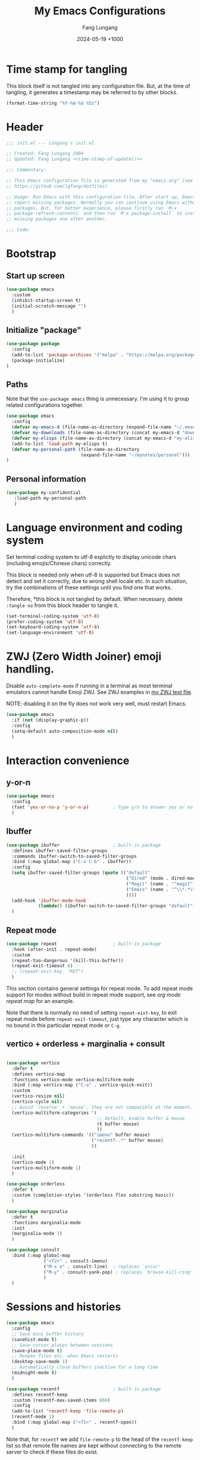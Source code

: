 # -*-mode:org; coding:utf-8; time-stamp-pattern:"8/#\\+DATE:[ \t]+%Y-%02m-%02d %5z$" -*-
# Created: Lungang Fang 2024-05-17

#+TITLE: My Emacs Configurations
#+AUTHOR: Fang Lungang
#+DATE: 2024-05-19 +1000
#+DESCRIPTION: My Emacs configurations
#+KEYWORDS: Emacs
#+PROPERTY: header-args:emacs-lisp :tangle ~/.emacs.d/init.el :mkdirp yes

* Time stamp for tangling

This block itself is not tangled into any configuration file. But, at the time
of tangling, it generates a timestamp may be referred to by other blocks.

#+name: time-stamp-of-update
#+begin_src emacs-lisp :tangle no
(format-time-string "%Y-%m-%d %5z")
#+end_src

* Header

#+begin_src emacs-lisp :noweb yes
  ;;; init.el --- Lungang's init.el

  ;; Created: Fang Lungang 2004
  ;; Updated: Fang Lungang <<time-stamp-of-update()>>

  ;;; Commentary:

  ;; This Emacs configuration file is generated from my "emacs.org" (see
  ;; https://github.com/lgfang/dotfiles)

  ;; Usage: Run Emacs with this configuration file. After start up, Emacs will
  ;; report missing packages. Normally you can continue using Emacs without these
  ;; packages. But, for better experience, please firstly run `M-x
  ;; package-refresh-contents` and then run `M-x package-install` to install
  ;; missing packages one after another.

  ;;; Code:
#+end_src

* Bootstrap

** Start up screen
#+begin_src emacs-lisp
  (use-package emacs
    :custom
    (inhibit-startup-screen t)
    (initial-scratch-message "")
    )
#+end_src

** Initialize "package"

#+begin_src emacs-lisp
  (use-package package
    :config
    (add-to-list 'package-archives '("melpa" . "https://melpa.org/packages/") t)
    (package-initialize)
  )
#+end_src

** Paths

Note that the =use-package emacs= thing is unnecessary. I'm using it to group
related configurations together.

#+begin_src emacs-lisp
  (use-package emacs
    :config
    (defvar my-emacs-d (file-name-as-directory (expand-file-name "~/.emacs.d")))
    (defvar my-downloads (file-name-as-directory (concat my-emacs-d "downloads")))
    (defvar my-elisps (file-name-as-directory (concat my-emacs-d "my-elisps")))
    (add-to-list 'load-path my-elisps t)
    (defvar my-personal-path (file-name-as-directory
                              (expand-file-name "~/mynotes/personal")))
  )
#+end_src

** Personal information

#+begin_src emacs-lisp
  (use-package my-confidential
     :load-path my-personal-path
     )
#+end_src

* Language environment and coding system

Set terminal coding system to utf-8 explictly to display unicode chars
(including emojis/Chinese chars) correctly.

This block is needed only when utf-8 is supported but Emacs does not detect and
set it correctly, due to wrong shell locale etc. In such situation, try the
combinations of these settings until you find one that works.

Therefore, *this block is not
tangled by default. When necessary, delete =:tangle no= from this block header
to tangle it.

#+begin_src emacs-lisp :tangle no
  (set-terminal-coding-system 'utf-8)
  (prefer-coding-system 'utf-8)
  (set-keyboard-coding-system 'utf-8)
  (set-language-environment 'utf-8)
#+end_src

* ZWJ (Zero Width Joiner) emoji handling.

Disable =auto-complete-mode= if running in a terminal as most terminal emulators
cannot handle Emoji ZWJ. See ZWJ examples in [[file:~/mynotes/emacs/emacs-unicode-test.org][my ZWJ test file]].

NOTE: disabling it on the fly does not work very well, must restart Emacs.

#+begin_src emacs-lisp
  (use-package emacs
    :if (not (display-graphic-p))
    :config
    (setq-default auto-composition-mode nil)
    )
#+end_src

* Interaction convenience

** y-or-n
#+begin_src emacs-lisp
  (use-package emacs
    :config
    (fset 'yes-or-no-p 'y-or-n-p)         ; Type y/n to answer yes or no prompts.
    )
#+end_src

** Ibuffer

#+begin_src emacs-lisp
  (use-package ibuffer                    ; built-in package
    :defines ibuffer-saved-filter-groups
    :commands ibuffer-switch-to-saved-filter-groups
    :bind (:map global-map ("C-x C-b" . ibuffer))
    :config
    (setq ibuffer-saved-filter-groups (quote (("default"
                                               ("Dired" (mode . dired-mode))
                                               ("Magit" (name . "^magit"))
                                               ("Emacs" (name . "^\\*.*\\*$"))
                                               ))))
    (add-hook 'ibuffer-mode-hook
              (lambda() (ibuffer-switch-to-saved-filter-groups "default")))
    )
#+end_src

** Repeat mode

#+begin_src emacs-lisp
  (use-package repeat                     ; built-in package
    :hook (after-init . repeat-mode)
    :custom
    (repeat-too-dangerous '(kill-this-buffer))
    (repeat-exit-timeout 6)
    ;; (repeat-exit-key  "RET")
    )
#+end_src

This section contains general settings for repeat mode. To add repeat mode
support for modes without build in repeat mode support, see [[*org mode repeat map][org mode repeat map]]
for an example.


Note that there is normally no need of setting =repeat-eixt-key=, to exit repeat
mode before =repeat-exit-timeout=, just type any character which is no bound in
this particular repeat mode or =C-g=.

** vertico + orderless + marginalia + consult
#+begin_src emacs-lisp

  (use-package vertico
    :defer t
    :defines vertico-map
    :functions vertico-mode vertico-multiform-mode
    :bind (:map vertico-map ("C-o" . vertico-quick-exit))
    :custom
    (vertico-resize nil)
    (vertico-cycle nil)
    ;; Avoid `reverse' + `mouse', they are not compatible at the moment.
    (vertico-multiform-categories '(
                                    ;; default, enable buffer & mouse
                                    (t buffer mouse)
                                    ))
    (vertico-multiform-commands '(("imenu" buffer mouse)
                                  ("recentf-.*" buffer mouse)
                                  ))

    :init
    (vertico-mode 1)
    (vertico-multiform-mode 1)
    )

  (use-package orderless
    :defer t
    :custom (completion-styles '(orderless flex substring basic))
    )

  (use-package marginalia
    :defer t
    :functions marginalia-mode
    :init
    (marginalia-mode 1)
    )

  (use-package consult
    :bind (:map global-map
                ("<f2>" . consult-imenu)
                ("M-s o" . consult-line)  ; replaces `occur'
                ("M-y" . consult-yank-pop) ; replaces `browse-kill-ring'
                )
    )
#+end_src

* Sessions and histories

#+begin_src emacs-lisp
  (use-package emacs
    :config
    ;; Save mini buffer history
    (savehist-mode t)
    ;; Save cursor places between sessions
    (save-place-mode t)
    ;; Reopen files etc. when Emacs restarts
    (desktop-save-mode 1)
    ;; Automatically close buffers inactive for a long time
    (midnight-mode t)
    )

  (use-package recentf                    ; built-in package
    :defines recentf-keep
    :custom (recentf-max-saved-items 666)
    :config
    (add-to-list 'recentf-keep 'file-remote-p)
    (recentf-mode 1)
    :bind (:map global-map ("<f1>" . recentf-open))
    )
#+end_src

Note that, for =recentf= we add =file-remote-p= to the head of the
=recentf-keep= list so that remote file names are kept without connecting to the
remote server to check if these files do exist.

* Frame and window

#+begin_src emacs-lisp
  (use-package emacs
    :commands scroll-bar-mode             ; make flymake happy
    :config
    (menu-bar-mode (if (display-graphic-p) 1 -1)) ; turn it on for GUI only
    (tool-bar-mode -1)                            ; turn it off
    (when (display-graphic-p)
      (scroll-bar-mode -1)
      (add-to-list 'default-frame-alist '(fullscreen . maximized))
      )
    :bind (:map global-map
                ("<f8>" . (lambda() "hide current buffer and try deleting window."
                            (interactive) (bury-buffer) (delete-window))))
    )

  (use-package emacs
    :custom (split-width-threshold 200)
    )

  (use-package winner
    :config
    (winner-mode 1)
    ;; default key bindings: C-c <left>/<right>
    )

  (use-package transpose-frame
    ;; Do not bind any keys because the only command I use rather frequently is
    ;; `rotate-frame-clockwise' and I run it via `ace-window' dispatcher (see my
    ;; `ace-window' configuration)
    )

  (use-package ace-window
    :defines aw-dispatch-alist
    :bind (:map global-map ("M-o" . ace-window))
    :custom (aw-dispatch-always t)   ; dispatch even only two windows or less
    :config
    (add-to-list 'aw-dispatch-alist '(?t rotate-frame-clockwise))
    )
#+end_src

With =ace-window= package, I feel no more need of =windmove=, =C-x 4 4= or
=lgf-tiling=. Below are Some =ace-window= hotkeys I frequently use (run =M-o ?=
to see more):
- =M-o n= :: jump back and forth between two windows.
- =M-o m= :: swap two windows.
- =M-o u= :: change the buffer of another window.
- =M-o t= :: run =rotate-frame-clockwise= (from =transpose-frame=).

* Fonts

Select the font for Chinese characters using =set-fontset-font=. This command
sets the fallback font when the default font doesn't support the current
character. By default, Emacs iterates all the fonts until it finds one that
supports the character.

Scale Chinese fonts so that the width of 1 Chinese char equals that of two
English chars. This list is manually maintained as the scale factors for
different fonts are determined through trial and error. Note:
- To check the font of the current character, run ~C-u C-x =~.
- To get more accurate data, compare longer lines of English/Chinese.

#+begin_src emacs-lisp
  (use-package emacs
    :if (display-graphic-p)
    :config
    (set-face-attribute 'default nil :font "monaco-18:weight=normal")

    (let ((zh-font "SimSong"))
      (if ;; Check the availability first to avoid error
          (member zh-font (font-family-list))
          ;; "fall back" to the designated zh font for `han' characters. Guard the
          ;; following expression with `fboundp' to avoid the warning: "function
          ;; ... is not known to be defined" .
          (and (fboundp 'set-fontset-font) (set-fontset-font t 'han zh-font))))

    (setq face-font-rescale-alist '(("SimSong" . 1.25)
                                    ("PingFang SC" . 1.25)
                                    ))
    )
#+end_src

* Color theme

#+begin_src emacs-lisp
  (use-package solarized-theme
    :config
    (load-theme 'solarized-gruvbox-dark t))
#+end_src

* Read & write files

** Auto revert-buffer

Auto-revert a buffer when corresponding file is modified by another process.
#+begin_src emacs-lisp
  (use-package emacs
    :config
    (global-auto-revert-mode t)
    )
#+end_src

** Dealing with huge files
#+begin_src emacs-lisp
  (use-package emacs
    :config
    (defun lgf-huge-file-hook ()
      "Open huge files with minimum features.

  Huge files (normally log files) can make Emacs sluggish or even
  freeze. This hook tells Emacs to open such files with the
  `fundamental-mode' and turn off any extra features which cannot
  handle large files. In addition, it makes the buffer read only to
  avoid accidental modifications."
      (when (> (buffer-size) (* 1024 1024 16)) ; 16 MB
        (setq buffer-read-only t)
        (buffer-disable-undo)
        (fundamental-mode)
        (which-function-mode -1)
        (if (fboundp 'highlight-parentheses-mode) (highlight-parentheses-mode -1))
        ))
    (add-hook 'find-file-hook 'lgf-huge-file-hook)
    )

#+end_src

** Update timestamps before save

#+begin_src emacs-lisp
  (use-package emacs
    :hook ((before-save . time-stamp))
  )
#+end_src

Be aware that customizing =time-stamp-pattern= globally (for example, in
=init.el=) may conflict with others configuration. I.e. if you update files from
others who use a different timestamp format, then the timestamps will not be
updated. It is recommended to set timestamp format as a file local variable. Below is an example:
#+begin_src org :tangle no
  # -*-mode:org; coding:utf-8; time-stamp-pattern:"8/#\\+DATE:[ \t]+%Y-%02m-%02d %5z$" -*-
#+end_src

* Basic auto typing

** Whitespace
#+begin_src emacs-lisp
  (use-package emacs                      ; clean up tab, indent and whitespace
    :custom
    (tab-width 4)
    (tab-stop-list nil)                   ; stops at every ‘tab-width’ columns
    (indent-tabs-mode nil)                ; space instead of <tab> for indentation
    :hook
    ((before-save . whitespace-cleanup))
    )
#+end_src

** Yasnippet

#+begin_src emacs-lisp
  (use-package yasnippet
    ;; Put personal/customized snippets into the first dir of `yas-snippet-dirs',
    ;; which is `~/.emacs.d/snippets' by default. NOTE: it is `yas-snippet-dirs'
    ;; NOT `yasnippet-snippets-dir'. The later is where the package
    ;; `yasnippet-snippets' stores its snippets).
    ; TODO: cleanup duplicated/similar snippets in different directories.
    :functions yas-global-mode
    :init (yas-global-mode 1)
    )

  (use-package yasnippet-snippets
    :after yasnippet-snippets)
#+end_src

* Spelling check: flyspell

#+begin_src emacs-lisp
  (use-package flyspell
    :hook ((prog-mode . flyspell-prog-mode)
           (yaml-mode . flyspell-prog-mode)
           (yaml-ts-mode . flyspell-prog-mode)
           (markdown-mode . flyspell-mode)
           (git-commit-setup . flyspell-mode)
           (org-mode . flyspell-prog-mode)
           )
    )
#+end_src

* Visual aids

** Display column number in the mode line

#+begin_src emacs-lisp
(use-package emacs
  :config
  (column-number-mode t)
  )
#+end_src

** Display line numbers

No configuration is needed. Add this block just to remind myself the command name.

#+begin_src emacs-lisp
  (use-package display-line-numbers       ; built-in package
    :defer t
    :commands display-line-numbers-mode global-display-line-numbers-mode
    ;; :custom
    ;; (display-line-numbers-widen t)
    ;; (display-line-numbers-major-tick 50)
    ;; (display-line-numbers-minor-tick 10)
    )
#+end_src

** Highlight whitespace

#+begin_src emacs-lisp
  (use-package emacs
    :custom
    (whitespace-line-column nil)          ; nil => use the value of `fill-column'
    (whitespace-style '(face
                        trailing
                        tabs
                        indentation
                        space-before-tab
                        space-after-tab
                        tab-mark
                        empty
                        ;; lines-tail - too harsh on eyes: highlights all the
                        ;; characters beyond the threshold can be harsh on eyes
                        ;; when the code has a lot of long lines.

                        ;; line-char - cannot highlight space: highlights the
                        ;; characters on the fill column only. If it happens to a
                        ;; be space, then no highlight.
                        ))

    :config
    ;; Do NOT turn `whitespace-mode' on globally. Because: a) in many situations,
    ;; like when using ediff or reading existing code, whitespace is expected but
    ;; may considered problem by `whitespace-mode'. b) Anyways whitespace issues
    ;; are fixed automatically because we add `whitespace-cleanup' (in a different
    ;; configuration section) to the before save hook.
    (global-whitespace-mode -1)
    )
#+end_src

** Show fill column indicator

#+begin_src emacs-lisp
  (use-package fill-column-indicator
    :defer t
    :commands fci-mode
    :hook ((emacs-lisp-mode . fci-mode))
    ;; to make a global minor mode, use the following
    ;; (define-globalized-minor-mode global-fci-mode
    ;;      fci-mode (lambda() (fci-mode 1)))
    )
#+end_src

** Highlight indentation levels

#+begin_src emacs-lisp

  (use-package highlight-indentation
    :custom
    ;; Disable highlight-indentation-blank-lines, as it prevents `C-a' from going
    ;; to the beginning of blank lines and causes some other issues.
    (highlight-indentation-blank-lines nil)
    ;; ;; manually set the face if desired ("gray20" suits dark themes)
    ;; (set-face-background 'highlight-indentation-face "gray20")

    :hook (((python-mode python-ts-mode) . highlight-indentation-mode)
           ((yaml-mode yaml-ts-mode) . highlight-indentation-current-column-mode)
           )
    )
#+end_src

** Highlight matching parenthesis

#+begin_src emacs-lisp
  (use-package highlight-parentheses
    :commands global-highlight-parentheses-mode
    :config (global-highlight-parentheses-mode t)
    ;; :custom (hl-paren-colors    ; `M-x list-colors-display' to see named colors
    ;;          '("brown" "orange" "yellow" "forest green" "cyan" "blue" "violet"))
    )
#+end_src

** Minimap

#+begin_src emacs-lisp
  (use-package minimap
    :defer t                         ; Just an eye candy which I almost never use.
    :custom (minimap-window-location 'right)
  )
#+end_src

* IDE

** Treemacs

#+begin_src emacs-lisp
  (use-package treemacs
    :defer t                    ; Only load it when I need it, as I rarely use it.
    )
#+end_src

** Completion: company

#+begin_src emacs-lisp
  (use-package company
    :functions global-company-mode
    :init (global-company-mode)
    )
#+end_src

** Syntax check: flymake

#+begin_src emacs-lisp
  (use-package flymake
    ;; To list all the diagnostics, use `flymake-show-buffer-diagnostics' and
    ;; `flymake-show-project-diagnostics'. For checkers being used, see the buffer
    ;; local var `flymake-diagnostic-functions'.

    :bind (:map flymake-mode-map
                ("C-c p" . flymake-goto-prev-error)
                ("C-c n" . flymake-goto-next-error))

    :hook (prog-mode yaml-ts-mode)
  )
#+end_src

** Syntax parser: tree-sitter

#+begin_src emacs-lisp
  (use-package treesit
    ;; Run `treesit-install-language-grammar' to install the grammar
    ;; for each designated language.
    :when
    (and (fboundp 'treesit-available-p) (treesit-available-p))

    :custom
    (major-mode-remap-alist
     '(
       (bash-mode . bash-ts-mode)
       (c++-mode . c++-ts-mode)
       (c-mode . c-ts-mode)
       (cmake-mode . cmake-ts-mode)
       (conf-toml-mode . toml-ts-mode)
       (js-json-mode . json-ts-mode)
       (go-mode . go-ts-mode)
       (python-mode . python-ts-mode)
       (yaml-mode . yaml-ts-mode)
       ))
    )
#+end_src

** Code folding:  treesitter context

 My main request is folding code. The focus mode and context mode are bonus,
 which only work in GUI Emacs. At the moment the functionality of folding
 appears to be not supper good.

 TODO: check the last progress of `treesit-fold', which was said to be a good
 one.

#+begin_src emacs-lisp
  (use-package treesitter-context         ; works for GUI emacs only
    :after treesit
    :load-path (lambda() (concat my-downloads "treesitter-context.el"))
    )

  (use-package treesitter-context-focus   ; works for GUI emacs only
    :after treesit
    :load-path (lambda() (concat my-downloads "treesitter-context.el"))
    )

  (use-package treesitter-context-fold   ; functionality appears to be limited atm
    :after treesit
    :load-path (lambda() (concat my-downloads "treesitter-context.el"))
    )
#+end_src

** Formatter

Notes on =prettier=:
- install the package *globally* (=-g=): =npm install -g prettier=.
- One principle of prettier is to eliminate debates over formatting. Therefore,
  it's generally recommended to stick with the default settings. But, to stop
  =yamllint= from complaining "too many spaces inside braces", add
  =bracketSpacing: false= to your =.prettierrc=.

#+begin_src emacs-lisp
(use-package reformatter
  ;; depended on by ruff-format etc.
  )

(use-package prettier
  ;; Format json, yaml, markdown etc.;
  :hook (yaml-mode yaml-ts-mode)
  )
#+end_src

** LSP: eglot

Works very well out of box without any configuration.
#+begin_src emacs-lisp
  (use-package eglot)
#+end_src

*** Note for MacOS

If you run Eglot + Pyright on MacOS, you may want to increase the "open files"
limit (=ulimit -n=), say to 65536.

The default value is 256, which Pyright easily hits when the python project is
non-trivial. In such situations, you can see the error message by setting
=debug-on-error= to =t= and then try enable Eglot again.

** DAP: dape

#+begin_src emacs-lisp
  (use-package dape
    ;; For Python, `pip3 install debugpy'. Run adapter `debugpy' to test a
    ;; program, adapter `debugpy-module' for testing a module.
    :after eglot
    :custom (dape-buffer-window-arrangement 'right)
    :config
    ;; Save files before sessions, useful for interpreted languages, such as
    ;; python; Cannot use `:hook' since this hook name doesn't end with "-hook"
    (add-hook 'dape-on-start-hooks 'save-some-buffers)
    )
#+end_src

** Generative AI (GAI): copilot

For first time use, remember to run =M-x copilot-install-server= and =M-x
copilot-login=.

#+begin_src emacs-lisp
  (use-package copilot
    :load-path (lambda() (concat my-downloads "copilot.el"))
    :bind (:map copilot-completion-map
                ("TAB"       . copilot-next-completion)
                ("<backtab>" . copilot-previous-completion)
                ("M-f"       . copilot-accept-completion-by-word)
                ("C-e"       . copilot-accept-completion)
                )
    :custom (copilot-log-max 50000)

    ;; try copilot completion with python.
    :hook (python-ts-mode python)
    )
#+end_src

** Imenu

#+begin_src emacs-lisp
  (use-package imenu
    :custom (imenu-auto-rescan t)
    )

  (use-package imenu-list)
#+end_src

* ANSI color code

#+begin_src emacs-lisp
  (use-package ansi-color
    :hook (;; render color codes in the compilation buffer.
           (compilation-filter . ansi-color-compilation-filter))
    )

  (use-package lgf-ansi-color-mode
    :after ansi-color
    )
#+end_src

* JSON, JSON Lines

#+begin_src emacs-lisp
  (use-package json-ts-mode
    :mode "\\.jsonl?\\'" "mongod.*\\.log"
    )

  (use-package structured-log-mode
    ;; my own package for viewing json format log files.
    :load-path (lambda() (concat my-elisps "structured-log-mode"))
    :commands structured-log-mode
    )
#+end_src

* Markdown

#+begin_src emacs-lisp
  (use-package markdown-mode
    :custom (markdown-command "pandoc")
    )
#+end_src

* Python

#+begin_src emacs-lisp
  (use-package python
    :custom
    ;; triple quotes on their own lines
    (python-fill-docstring-style 'django)
    ;; for empty python files, as existing files use existing indent offset.
    (python-indent-offset 4)
    )

  (use-package flymake-ruff
    :after flymake
    :hook ((python-mode python-ts-mode) . flymake-ruff-load)
    )

  (use-package ruff-format
    :after reformatter
    :hook ((python-mode python-ts-mode) . ruff-format-on-save-mode)
    )
#+end_src

* YAML

#+begin_src emacs-lisp
  (use-package flymake-yamllint
    :after flymake
    :hook ((yaml-ts-mode . flymake-yamllint-setup))
    )
#+end_src

* Org mode

** Automatically tangle configurations

To ensure that the corresponding configuration files are updated every time I
modify this configuration file, add a =after-save-hook= to org-mode: when the
buffer file is my configuration file, tangle it. Otherwise, do nothing.

#+begin_src emacs-lisp
  (use-package emacs
    :commands org-babel-tangle
    :config
    (defvar my-config-org-files (mapcar #'expand-file-name
                                        '("~/.dotfiles/emacs.org"
                                          "~/.dotfiles/git.org"
                                          "~/.dotfiles/shell.org"
                                          "~/.dotfiles/window-mangger.org"
                                          )))
    (defun lgf-tangle-configs ()
      (add-hook 'after-save-hook
                (lambda()
                  (when (member (buffer-file-name) my-config-org-files)
                    (let ((org-confirm-babel-evaluate nil))
                      (org-babel-tangle))))))

    :hook ((org-mode . lgf-tangle-configs))
    )
#+end_src

*Note*:
- Remember to adjust =my-config-org-file= to point to your configuration file.

** org mode repeat map

#+begin_src emacs-lisp
    (use-package org
    :bind
    (:repeat-map my-org-repeat-map
                 ("C-n" . org-next-visible-heading)
                 ("C-p" . org-previous-visible-heading)
                 ("C-b" . org-backward-heading-same-level)
                 ("C-f" . org-forward-heading-same-level)
                 )
    )
#+end_src

* None editor utilities

** Calendar

#+begin_src emacs-lisp
  (use-package calendar
    ;; add defines and commands to make compiler happy
    :defines displayed-month displayed-year
    :commands calendar-day-of-week
    )

  (use-package holidays
    :config
    (defun holiday-new-year-bank-holiday ()
      "This & next copied from https://emacs.stackexchange.com/a/45352/9670"
      (let ((m displayed-month) (y displayed-year))
        (calendar-increment-month m y 1)
        (when (<= m 3)
          (let ((d (calendar-day-of-week (list 1 1 y))))
            (cond ((= d 6)
                   (list (list (list 1 3 y)
                               "NSW: New Year's Day (day in lieu)")))
                  ((= d 0)
                   (list (list (list 1 2 y)
                               "NSW: New Year's Day (day in lieu)"))))))))

    (defun holiday-christmas-bank-holidays ()
      (let ((m displayed-month) (y displayed-year))
        (calendar-increment-month m y -1)
        (when (>= m 10)
          (let ((d (calendar-day-of-week (list 12 25 y))))
            (cond ((= d 5)
                   (list (list (list 12 28 y)
                               "NSW: Boxing Day (day in lieu)")))
                  ((= d 6)
                   (list (list (list 12 27 y)
                               "NSW: Boxing Day (day in lieu)")
                         (list (list 12 28 y)
                               "NSW: Christmas Day (day in lieu)")))
                  ((= d 0)
                   (list (list (list 12 27 y)
                               "NSW: Christmas Day (day in lieu)"))))))))

    (setq calendar-mark-holidays-flag t)
    (let ((holiday-nsw-holidays '((holiday-fixed 1 1 "NSW: New Year's Day")
                                  (holiday-new-year-bank-holiday)
                                  (holiday-fixed 1 26 "NSW: Austrlia Day")
                                  (holiday-easter-etc -2 "NSW: Good Friday")
                                  (holiday-easter-etc -1 "NSW: Easter Saturday")
                                  (holiday-easter-etc 0 "NSW: Easter Sunday")
                                  (holiday-easter-etc 1 "NSW: Easter Monday")
                                  (holiday-fixed 4 25 "NSW: Anzac Day")
                                  (holiday-float 6 1 2 "NSW: Queen's Birthday")
                                  (holiday-float 10 1 1 "NSW: Labour Day")
                                  (holiday-fixed 12 25 "NSW: Christmas Day")
                                  (holiday-fixed 12 26 "NSW: Boxing Day")
                                  (holiday-christmas-bank-holidays)))
          (holiday-other-holidays '((holiday-fixed 10 31 "Halloween"))))
      (setq calendar-holidays (append holiday-nsw-holidays
                                      holiday-other-holidays)))
    )

#+end_src

*** Chinese calendar and holidays
#+begin_src emacs-lisp
  (use-package cal-china-x
    :after holidays
    :defines cal-china-x-chinese-holidays
    :config
    (setq calendar-holidays (append calendar-holidays
                                    cal-china-x-chinese-holidays
                                    '((holiday-lunar 1 15 "元宵节"))
                                    ))
    )
#+end_src

** Spelling alphabet

This is useful when you need to explain how to spell something over phone calls.
- Type in the word and =nato-region= it, then read it out. Or,
- =C-h v nato-alphabet= to list the alphabet in the HELP buffer and refer to it.

#+begin_src emacs-lisp
  (use-package morse                      ; built in
    ;; Nothing to customize, just list the commands etc. as a reminder
    :commands nato-region denato-region morse-region unmorse-region
    :defines nato-alphabet morse-code
    )
#+end_src

** Weather
#+begin_src emacs-lisp
  (use-package wttrin
    :defines wttrin-default-locations
    :custom
    (wttrin-default-locations '("Sydney, NSW"))
    (wttrin-font-name 'monaco)            ; for GUI Emacs only
    )

#+end_src

** World clock
#+begin_src emacs-lisp
  (use-package time                       ; built-in package
    ;; use `M-x world-clock' to display
    :custom
    (world-clock-time-format "%R %a %b\t%d %Z\t%z")
    (world-clock-list '(("UTC" "UTC")
                        ("Australia/Sydney" "Sydney")
                        ("America/New_York" "New York")
                        ("America/Chicago" "Chicago")
                        ("America/Los_Angeles" "Palo Alto")
                        ("Asia/Shanghai" "Beijing")
                        ("Asia/Kolkata" "Delhi")
                        ("Asia/Tel_Aviv" "Tel Aviv")
                        ("Europe/London" "Dublin")))
    )
#+end_src


* To migrate

#+begin_src emacs-lisp
;; an intentional assignment to free variable. If the following setq is the
;; first line in corresponding flymake diagnostics buffer, then all the migrated
;; configurations are errors/warnings free
(setq old-config-start "----------------")

;;; paths -- delete after .org.el is migrated as well
(defvar my-emacs-base
  (file-name-as-directory (expand-file-name "~/.emacs.d")))
(defvar my-extension-path
  (file-name-as-directory (expand-file-name "~/.emacs.d/emacs-extensions")))
(defvar my-backward-path
  (file-name-as-directory (concat my-extension-path "backward-compatibility")))

;; load path
(add-to-list 'load-path my-extension-path)
(add-to-list 'load-path my-backward-path t)

;;; Personal Info

;;; global key bindings

(when (eq system-type 'darwin)          ; OSX
  ;; ;; Not all Emacs builds support this modifier remap. At the moment, it works
  ;; ;; for my GUI Emacs. For terminal emacs, please remap modifiers in
  ;; ;; corresponding terminal emulator instead.
  ;; (setq mac-option-modifier 'control mac-command-modifier 'meta)

  (unless (display-graphic-p)
    ;; In OSX terminal, trackpad gestures for up/down mapped to mouse-4/5
    (define-key global-map [mouse-4] '(lambda () (interactive) (scroll-down 1)))
    (define-key global-map [mouse-5] '(lambda () (interactive) (scroll-up 1)))))

;; F1-F12
;; f3/f4: built-in key bindings to define keyboard macros

;; f9 to clock in last, `C-u f9' to select from recent tasks.
(define-key global-map [f9] 'org-clock-in-last)
;; shift-f9 to clock out
(define-key global-map (kbd "S-<f9>") 'org-clock-out)
(define-key global-map [f10] 'org-capture)
;; f11 : reserved for twm/tmux etc.
;; f12 : reserved for twm/tmux etc.

;; C-, M-, C-M- ... :(
(define-key global-map (kbd "C-x c l") 'org-store-link)
(define-key global-map (kbd "C-x c a") 'org-agenda)
(define-key global-map (kbd "C-x c o") 'org-open-at-point-global)
(define-key global-map (kbd "M-/") 'hippie-expand)
;; (define-key global-map (kbd "M-g c") 'move-to-column)
;; (define-key global-map (kbd "M-g ]") 'lgfang-goto-page)
(define-key global-map (kbd "C-h d") 'sdcv-search-pointer)
(define-key global-map (kbd "C-h D") 'sdcv-search-pointer+)

;;; ascii mode
(autoload 'ascii-display "ascii" "Toggle ASCII code display." t)

;;; asm mode
(setq-default asm-comment-char 35)      ; 35 -> ascii code for '#'

;;; auto-complete - use company mode instead

;;; auto mode list
(setq auto-mode-alist (append
                       '(("\\.[xX]\\'" . c-mode)
                         ("\\.mak\\'" . makefile-mode)
                         ("\\.make\\'" . makefile-mode)
                         ("\\.gdb\\'" . gdb-script-mode)
                         ("\\.v\\'" . verilog-mode)
                         ("\\.ldif\\'" . ldap-mode))
                       auto-mode-alist))

;;; backup files
(setq make-backup-files t
      version-control 'never
      backup-by-copying-when-linked t)

;;; bbdb & bbdb-vcard-export - removed, use google/apple contacts etc.



(unless (eq system-type 'darwin)          ; OSX
  (setq browse-url-browser-function 'browse-url-firefox))

(require 'buffer-move nil t)

;;; c mode configuration
(defconst lgfang-c-style
  '((c-tab-always-indent        . t)
    (c-basic-offset . 4)
    (c-ignore-auto-fill . nil)
    (c-comment-only-line-offset . (0 . 0))
    (c-hanging-braces-alist     . ((substatement-open after before)
                                   (brace-list-open)))
    (c-hanging-colons-alist     . ((member-init-intro before)
                                   (inher-intro)
                                   (case-label after)
                                   (label after)
                                   (access-label after)))
    (c-cleanup-list             . (scope-operator
                                   empty-defun-braces
                                   defun-close-semi))
    (c-offsets-alist . ((knr-argdecl-intro . 5)
                        (arglist-intro . +)
                        (arglist-close . c-lineup-close-paren)
                        (inclass . +)
                        (member-init-intro . +)
                        (statement-block-intro . +)
                        (defun-block-intro . +)
                        (substatement-open . 0)
                        (label . 0)
                        (statement-case-open . +)
                        (statement-case-intro . +)
                        (case-label . 0)
                        (statement-cont . c-lineup-math)
                        (inline-open . 0)
                        (brace-list-open . +)
                        (topmost-intro-cont . 0)
                        (c . 1) ; "c" for continue of comment, not "c
                                ; programming language"
                        ))
    (c-special-indent-hook . c-gnu-impose-minimum)
    (c-block-comment-prefix . "lgf: ")
    (c-comment-prefix-regexp . ((awk-mode . "#+(lgf: )?")
                                (other ."lgf: \\|//+\\|\\**")))
    ;; go to this file and test if c block comments works
    ;; [[file:./patches/comments-test.c]]
    (c-echo-syntactic-information-p . t))
  "lgfang's C Programming Style")
(c-add-style "lgfang" lgfang-c-style nil)

(add-hook 'c-mode-common-hook
          (lambda ()
            (c-set-style "lgfang")
            (c-toggle-hungry-state 1)
            (hs-minor-mode 1)
            ;; (eldoc-mode 1)
            ))
;; Can't hook imenu-add-menubar-index to c-mode-common-hook since awk mode don't
;; support it
;; (dolist (hook '(c-mode-hook c++-mode-hook java-mode-hook))
;;   (add-hook hook 'imenu-add-menubar-index))

;;; ccrypt: auto encrypt/decrypt files using ccrypt
(require 'ps-ccrypt nil t)

;;; Clipboard
;; from/to tmux buffer
(defun lgfang-send-to-tmux ()
  "Send content of active region or HEAD of the kill-ring to
tmux's buffer"
  (interactive)
  (let ((file (make-temp-file "/tmp/emacs-to-tmux.clip")))
    (if (region-active-p) (kill-ring-save (region-beginning) (region-end)))
    (with-temp-file file (insert-for-yank (current-kill 0)))
    (call-process "tmux" nil nil nil "load-buffer" file)
    (delete-file file)))

(defun lgfang-get-from-tmux ()
  "Get current tmux buffer."
  (interactive)
  (call-process "tmux" nil t nil "show-buffer"))

;; aliases to type less characters
(fset 'to-tmux 'lgfang-send-to-tmux)
(fset 'from-tmux 'lgfang-get-from-tmux)

;; From/to system clipboard. To use it in tmux, upgrade to tmux 2.6+.
(when (eq system-type 'darwin)
  (defun copy-from-osx ()
    (let ((tramp-mode nil) (default-directory "~"))
      (shell-command-to-string "pbpaste")))

  (defun paste-to-osx (text &optional push)
    (let ((process-connection-type nil))
      (let ((proc (start-process "pbcopy" "*Messages*" "pbcopy")))
        (process-send-string proc text)
        (process-send-eof proc))))

  (setq interprogram-cut-function 'paste-to-osx)
  (setq interprogram-paste-function 'copy-from-osx))

;;; color theme
(if (require 'solarized-theme nil t)
    (load-theme 'solarized-gruvbox-dark t)
  ;; else, fallback to this builtin theme
  (load-theme 'wombat))



(setq comment-style 'extra-line)

;;; company - auto completion


;;; compilation
(eval-after-load "compile"
  '(progn
     (setq compile-command "clang++ --std=c++11 "
           ;; compile-command "python -m unittest "
           compilation-scroll-output t)
     (define-key compilation-mode-map "n" 'next-error-no-select)
     (define-key compilation-mode-map "p" 'previous-error-no-select)
     (define-key compilation-mode-map " "
       (lambda () (interactive)
         (save-selected-window (compile-goto-error))))
     (define-key compilation-mode-map [return] 'compile-goto-error)
     (define-key compilation-mode-map "o"
       (lambda () (interactive)
         (compile-goto-error) (delete-other-windows)))
     (define-key compilation-mode-map "q" 'quit-window)))

;;; Copy/cut current line
;;; from http://blog.waterlin.org
(defadvice kill-ring-save (before slickcopy activate compile)
  "If region not active, copy current line."
    (interactive
     (if mark-active (list (region-beginning) (region-end))
       (list (line-beginning-position)
             (line-beginning-position 2)))))

(defadvice kill-region (before slickcut activate compile)
  "If region not active, kill current line."
    (interactive
     (if mark-active (list (region-beginning) (region-end))
       (list (line-beginning-position)
             (line-beginning-position 2)))))

;;; Current path+filename
(defun current-file-path ()
  "Copy current path/to/file_name to the kill ring."
  (interactive)
  (let ((string (buffer-file-name)))
    (message (concat "current file: " string))
    (kill-new string)))

;;; delete selection typed text replaces the selection (marked region)
;; (delete-selection-mode 0)

;;; default major mode
;; (setq default-major-mode 'text-mode)


;;; dired etc.
(setq dired-recursive-copies 'top dired-recursive-deletes 'top)
(require 'dired-x)
(setq-default dired-omit-files-p t)
(setq dired-omit-files (concat dired-omit-files "\\|^\\..+$"))
;; guess of '!' action
(add-to-list 'dired-guess-shell-alist-user
             (list "\\.\\(avi\\|mkv\\|mpg\\|rmvb\\|rm\\)\\'" "mplayer"))
(add-to-list 'dired-guess-shell-alist-user (list "\\.\\(rar\\)\\'" "7z x"))
(when (require 'dired-details nil t) (dired-details-install))

;;; ediff
(setq
 ;; ediff-diff-options "-w"
 ;; do not pop a frame for ediff
 ediff-window-setup-function 'ediff-setup-windows-plain
 ;; my screen is large enough
 ediff-split-window-function 'split-window-sensibly)

;;; elisp
(add-hook 'emacs-lisp-mode-hook
          (lambda()  (hs-minor-mode 1)))


;;; emms configure in another file
(load "lgfang.emms" t nil nil)

;;; ERC - use RCIRC instead for cleaner code base

;;; eshell: restore arrows(up/down) to their orginal functions
(add-hook 'eshell-mode-hook
          (lambda ()
            (define-key eshell-mode-map [up] 'previous-line)
            (define-key eshell-mode-map [down] 'next-line)))
;; multi-eshell
(when (require 'multi-eshell nil t)
  (setq multi-eshell-name "*eshell*")
  (setq multi-eshell-shell-function (quote (eshell))))
;; commands for eshell
(defun eshell/ep ()
  "In eshell, `ep' to go to the path of the previous buffer"
  (cd (with-current-buffer (other-buffer) default-directory)))
(defun eshell/vi (&rest args)
  ;; from http://www.emacswiki.org/emacs/EshellFunctions
  "Invoke `find-file' on the file.
    \"vi +42 foo\" also goes to line 42 in the buffer."
  (while args
    (if (string-match "\\`\\+\\([0-9]+\\)\\'" (car args))
        (let* ((line (string-to-number (match-string 1 (pop args))))
               (file (pop args)))
          (find-file file)
          (goto-line line))
      (find-file (pop args)))))

;;; face, add our own keywords. ctypes.el is too heavy-weight
(add-hook 'find-file-hooks
          (lambda ()
            (font-lock-add-keywords
             nil '(("\\<\\(lgfang\\|TODO\\|FIXME\\|NOTE\\|IMPORTANT\\):"
                    . (0 font-lock-warning-face t))))))
(font-lock-add-keywords 'c-mode         ; for c mode only
                        '(("\\<\\(TRUE\\|FALSE\\)\\>"
                           . font-lock-constant-face)))

(when (require 'ffap nil t)
;; (ffap-bindings) ; Don't bind to `C-x C-f' etc., explicitly `M-x ffap' etc.
;; (setq ffap-c-path (append ffap-c-path sourcepair-header-path))

  ;; My extensions to ffap jira/sfsc tickets. Remember to define my-employer in
  ;; my-confidential.el
  (defun ffap-jira (name) ; ffap HELP-12345 etc. opens corresponding jira ticket
    (let ((company (if (boundp 'my-employer) my-employer "example")))
      (format "https://jira.%s.org/browse/%s" company name)))
  (add-to-list 'ffap-alist '("\\`\\(HELP\\|EVG\\|BF\\|TIG\\)-[0-9]+\\'" . ffap-jira))
  ;;                            ^^^ Or simply "\\`\\([A-Z]+\\)-[0-9]+" ?

  (defun ffap-sfsc (name)  ; ffap 123456 opens corresponding SFSC ticket
    (let ((company (if (boundp 'my-employer) my-employer "example")))
      (format "https://support.%s.com/case/%s%s"
              company (make-string (- 8 (length name)) ?0)  name)))
  (add-to-list 'ffap-alist '("\\`[0-9]\\{6,8\\}\\'" . ffap-sfsc))
)

;;; fill column
(setq-default fill-column 80 comment-fill-column nil)


;; gdb
;; (setq gdb-many-windows t)

;;; git-gutter
;; Choose this over diff-hl because the later does not work in 'emacs -nw'.
(when (require 'git-gutter)

  ;; To diff with a revision other than the latest one, in the repo root
  ;; directory, add to the emacs directory local variable file (.dir-locals.el)
  ;; add content similar to the following:
  ;;
  ;; ((prog-mode . ((git-gutter:start-revision . "my_branch"))))

  (global-git-gutter-mode t)

  ;; Jump to next/previous hunk
  (global-set-key (kbd "C-x v [") 'git-gutter:previous-hunk)
  (global-set-key (kbd "C-x v ]") 'git-gutter:next-hunk)

  (global-set-key (kbd "C-x v =") 'git-gutter:popup-hunk)

  ;; Stage current hunk
  (global-set-key (kbd "C-x v s") 'git-gutter:stage-hunk)
  ;; Revert current hunk
  (global-set-key (kbd "C-x v r") 'git-gutter:revert-hunk)

  (set-face-background 'git-gutter:modified "DarkOrange")
  (set-face-background 'git-gutter:added "green")
  (set-face-background 'git-gutter:deleted "red")
  (setq git-gutter:modified-sign " "
        git-gutter:added-sign " "
        git-gutter:deleted-sign " ")
  )

;;; git-link
(setq git-link-open-in-browser t)

;;; golang
(add-hook 'go-mode-hook
          (lambda() (add-hook 'before-save-hook 'gofmt-before-save)))

;;; hide-ifdef-mode settings
(require 'hideif)

(defun hif-overlay-at (position)
  "An imitation of the one in hide-show, used by
lgfang-hif-toggle-block"
  (let ((overlays (overlays-at position)) ov found)
    (while (and (not found) (setq ov (car overlays)))
      (setq found (eq (overlay-get ov 'invisible) 'hide-ifdef)
            overlays (cdr overlays)))
    found))

(defun lgfang-hif-toggle-block ()
  "toggle hide/show-ifdef-block"
  (interactive)
  (require 'hideif)
  (let* ((top-bottom (hif-find-ifdef-block)) (top (car top-bottom)))
    (goto-char top)
    (hif-end-of-line)
    (if (hif-overlay-at (point)) (show-ifdef-block)
      (hide-ifdef-block))))

;;; Fold ifdef blocks by default. This is safer than showing them by default
;;; since when you see a code snippet folded, you know it is folded. In
;;; contrast, if they are not folded, you may learn in a hard way that you are
;;; in an undefined block.
(setq hide-ifdef-initially t
      hide-ifdef-define-alist
      ;; Add/remove "define" alist per your own need
      '((default)  ; An empty alist, makes every ifdef block folded, but not
                   ; ifndef blocks. See below for an example of how to define a
                   ; list per your project/environment.
        (mongodb-mac __APPLE__
                     (__LIBCPP_STD_VER . 14)
                     )
        ))
(defvar my-define-alist "mongodb-mac")

(defun lgfang-hide-ifdef-use-define-alist (name)
  "A wrapper for `hide-ifdef-use-define-alist' to use NAME define alist."
  (interactive
   (list (let* ((prompt "Use MACRO define list: ")
                (symbol-names
                 (mapcar (lambda (a) (symbol-name (car a)))
                         hide-ifdef-define-alist)))
           (completing-read prompt symbol-names))))
  (setq my-define-alist name) ; also apply this to buffers not opened yet
  (hide-ifdefs)                         ; for current buffer
  (hide-ifdef-use-define-alist name))

(dolist (hook '(c-mode-hook c++-mode-hook))
  (add-hook hook (lambda () (hide-ifdef-mode 1)
                   (hide-ifdef-use-define-alist my-define-alist))))

(eval-after-load "cc-mode"
  '(define-key c-mode-base-map (kbd "M-'") 'lgfang-hif-toggle-block))

;;; hide-show
(setq hs-allow-nesting t hs-isearch-open t)
(defun lgfang-toggle-level ()
  "hide/show the next level"
  (interactive) (hs-show-block) (hs-hide-level 1))

;;; hippie expand
(setq hippie-expand-try-functions-list
      '(try-expand-dabbrev
        try-expand-dabbrev-visible
        try-expand-dabbrev-all-buffers
        try-expand-dabbrev-from-kill
        try-complete-file-name-partially
        try-complete-file-name
        try-expand-all-abbrevs
        try-expand-list
        try-expand-line
        try-complete-lisp-symbol-partially
        try-complete-lisp-symbol))

(require 'htmlize nil t)

;;; ispell - aspell instead
(setq ispell-program-name "aspell"
      ;; regardless locale settings, always use english refer to
      ;; ispell-dictionary-alist for details
      ispell-dictionary "english")

;;; Javascript
(add-hook 'js-mode-hook
          (lambda()
            (define-key js-mode-map (kbd "M-'") 'lgfang-toggle-level)
            (define-key js-mode-map [mouse-3] 'lgfang-toggle-level)
            (hs-minor-mode 1)))

;;; ldap mode for ldif files
(autoload 'ldap-mode "ldap-mode" "Edit ldif files" t)

;;; line number
;; (setq-default
;;  ;; Note that corresponding faces maybe undefined and hence the major/minor
;;  ;; ticks are not shown.

;;; long lines
(setq
 longlines-wrap-follows-window-size t
 ;; for visual-line-mode, indicates lines are wrapped
 visual-line-fringe-indicators '(left-curly-arrow right-curly-arrow))

;;; mermaid mode: package-installed, just remember to install mermaid cli:
;; 'npm install -g @mermaid-js/mermaid-cli'

(setq messages-buffer-max-lines 500)    ; default value too small

;;; mode line
(defvar mode-line-format-original nil
  "Stores the mode line format before shorten-mode-line is ever run.")
(defun shorten-mode-line ()
  "Hide unnecessary information to make room for more important information."
  (interactive)
  (unless mode-line-format-original
    (setq mode-line-format-original (copy-tree mode-line-format)))
  (setq-default mode-line-format (delq 'mode-line-modes mode-line-format)))
(defun restore-mode-line ()
  "Show the original/default full mode line."
  (interactive)
  (when mode-line-format-original
    (setq-default mode-line-format (copy-tree mode-line-format-original))))
(shorten-mode-line)

;;; mouse
(setq mouse-yank-at-point t             ; instead of at mouse cursor
      mouse-drag-copy-region t)

(when (not window-system) (xterm-mouse-mode 1)) ;use mouse in xterm

;;; nXML mode
(add-to-list 'auto-mode-alist
             '("\\.\\((xml\\|xsd\\|sch\\|rng\\|xslt\\|svg\\|rss\\)\\'"
               . nxml-mode))
(setq magic-mode-alist
      (cons '("<\\?xml " . nxml-mode) magic-mode-alist))
(fset 'xml-mode 'nxml-mode)
(fset 'html-mode 'nxml-mode)
(require 'rng-loc nil t)

(add-hook 'nxml-mode-hook (lambda() (hs-minor-mode 1)))

(add-to-list 'rng-schema-locating-files
             "~/mynotes/emacs/schema-locations.xml")

(add-to-list 'hs-special-modes-alist
             '(nxml-mode
               ;; "<!--\\|<[^/>]*[^/]>" ;; regexp for start block
               ;; "-->\\|</[^/>]*[^/]>" ;; regexp for end block
               "<!--\\|<[^/>][^>]*[^/]>" ;; our xml has names like calea/li
               "-->\\|</[^/>][^>]*[^/]>"
               "<!--" ;; regexp for comment start. (need this??)
               nxml-forward-element
               nil))

(eval-after-load "nxml-mode"
  '(progn
     (define-key nxml-mode-map (kbd "M-'") 'lgfang-toggle-level)
     (define-key nxml-mode-map [mouse-3] 'lgfang-toggle-level)))

(defun nxml-where ()
  "Display the hierarchy of XML elements the point is on as a
path. from http://www.emacswiki.org/emacs/NxmlMode"
  (interactive)
  (let ((path nil))
    (save-excursion
      (save-restriction
        (widen)
        (while
            (and (< (point-min) (point)) ;; Doesn't error if point is at
                                         ;; beginning of buffer
                 (condition-case nil
                     (progn
                       (nxml-backward-up-element) ; always returns nil
                       t)
                   (error nil)))
          (setq path (cons (xmltok-start-tag-local-name) path)))
        (if (called-interactively-p t)
            (message "/%s" (mapconcat 'identity path "/"))
          (format "/%s" (mapconcat 'identity path "/")))))))

;;; occur
(define-key occur-mode-map "n" 'next-error-no-select)
(define-key occur-mode-map "p" 'previous-error-no-select)
(define-key occur-mode-map " " 'occur-mode-display-occurrence)
(define-key occur-mode-map "o" (lambda () (interactive)
                                 (occur-mode-goto-occurrence)
                                 (delete-other-windows)))

;;; org mode
(load "~/.org" t nil nil)

;;; perl: using cperl-mode instead
(defalias 'perl-mode 'cperl-mode)
(setq cperl-indent-level 4
      cperl-close-paren-offset -4
      cperl-continued-statement-offset 4
      cperl-indent-parens-as-block t
      cperl-tab-always-indent t)

;;; PHP
(add-to-list 'auto-mode-alist '("\\.php$" . php-mode))
;; Installed using M-x package-install
(autoload 'php-mode "php-mode" "Major mode for editing PHP code." t)

;;; RCIRC - removed, use IRC no more.

;;; Always end a file with a newline
(setq require-final-newline t)

;;; rfc
(add-to-list 'auto-mode-alist
             '("/\\(rfc[0-9]+\\|draft-.+\\)\\.txt\\(\\.gz\\)?\\'"
               . rfcview-mode))
;; so far this one renders RFCs best. But no longer available online(?)
(autoload 'rfcview-mode "rfcview")
;; ffap tries to find RFCs in these directories before giving a URL
(setq ffap-rfc-directories '("~/projects/rfc"))
;; ffap no longer downloads RFCs, `rfc-mode-read` downloads the RFC at point to
;; this directory.
(setq rfc-mode-directory "~/projects/rfc")

;;; rnc mode - nxml mode uses rnc files
(add-to-list 'auto-mode-alist '("\\.rnc\\'" . rnc-mode))
(autoload 'rnc-mode "rnc-mode")
(setq ;; rnc-enable-imenu t
      rnc-jing-jar-file (expand-file-name
                         (concat my-extension-path "jing/bin/jing.jar")))
(defun rnc2rng ()
  (interactive)
  (let* ((rnc (buffer-file-name))
         (rng (concat (file-name-sans-extension rnc) ".rng")))
    (call-process "java" nil nil nil "-jar"
                  (cygpath
                   (expand-file-name
                    (concat my-extension-path "trang.jar")))
                  (cygpath rnc) (cygpath rng))))


(setq scroll-margin 0 scroll-conservatively 100) ;  scroll-step ?

(when (require 'sdcv nil t)
  (setq sdcv-dictionary-simple-list
        '(
          "牛津现代英汉双解词典"
          "朗道英汉字典5.0"
          "朗道汉英字典5.0"
          )
        sdcv-dictionary-complete-list nil ; use all available dicts
        ))

;;; selective display
(defun lgfang-toggle-selective-display()
  "set-selective-display to current column or toggle
selective-display"
  (interactive)
  (let ((arg (progn (back-to-indentation) (1+ (current-column)))))
    (set-selective-display (if (eq arg selective-display) nil arg))))

;;; sentence end
(setq sentence-end-double-space nil)
;; (setq sentence-end
;;       "\\([。！？]\\|……\\|[.?!][]\"')}]*\\($\\|[ \t]\\)\\)[ \t\n]*")

;;; server (alternatively, you may use "emacs --daemon")
(require 'server)
(when (not (server-running-p))
  (server-start))

;;; sh-mode-hook. Note that mode for shell script is sh-mode, NOT shell-mode
(setq my-sh-imenu-generic-expression
      '((nil "^\\s-*\\(function\\s-+\\)?\\([A-Za-z_][A-Za-z_0-9]+\\)\\s-*()" 2)
        (nil "^\\s-*function\\s-+\\([A-Za-z_][A-Za-z_0-9]+\\)" 1)))
(add-hook 'sh-mode-hook
          (lambda ()
            (hs-minor-mode 1)
            (setq imenu-generic-expression
                  my-sh-imenu-generic-expression
                  outline-regexp "# [*\\f]+")
            (imenu-add-menubar-index)))

;;; sh-mode, the mode for shell scripts
(when (eq system-type 'gnu/linux)
  (setq sh-alias-alist
        '((csh . tcsh)
          (ksh . ksh88)                 ; flycheck doesn't handle pdksh
          (bash2 . bash)
          (sh5 . sh))))

;;; split horizontally if screen wide enough

;;; subword-mode
(global-subword-mode)

;;; Tabbar
;; (when (and window-system (require 'tabbar nil t)) (tabbar-mode 1))

;;; Tcl & expect
(add-hook 'tcl-mode-hook
          (lambda ()
            (imenu-add-menubar-index)
            (hs-minor-mode 1)))
(add-to-list 'interpreter-mode-alist '("expect" . tcl-mode))

;;; Terraform (package install terraform-mode)
(setq-default terraform-indent-level 4)

;;; toggle-window-dedicated.el
(load "toggle-window-dedicated" t nil nil)

;;; tramp
(require 'tramp)
(setq tramp-debug-buffer t)
(add-to-list 'tramp-default-method-alist '("localhost" nil "su"))

;;; trash
(when (>= emacs-major-version 23)
  (setq delete-by-moving-to-trash nil)
  ;; works for *nix only
  (setq trash-directory "~/.trashbin"))

(setq-default truncate-lines nil)

;;; Uniquify buffer name with more meaningful names
(when (require 'uniquify nil t)
  (setq uniquify-buffer-name-style 'post-forward
        uniquify-strip-common-suffix t
        uniquify-separator "@"))

;;; verilog mode
(autoload 'verilog-mode "verilog-mode" "Verilog mode" t )

;;; version control: git, vc, clearcase etc.
(load "lgfang.vc" t nil nil)
(add-to-list 'load-path (concat my-extension-path "vc-clearcase"))
(load "vc-clearcase-auto" t nil nil)
(setq clearcase-use-external-diff t             ; the internal one sucks
      ;; vc-clearcase-diff-switches "-diff_format" ; if diff unavailable
      ;; vc-git-diff-switches "-w"         ; ignore diff of whitespace
      )
;; magit show CommitDate instead of AuthorDate in log mode
(setq magit-log-margin-show-committer-date t)

;;; vimrc mode
(autoload 'vimrc-mode "vimrc-mode")
(add-to-list 'auto-mode-alist '(".vim\\(rc\\)?$" . vimrc-mode))

;;; viper, those who miss vi so bad please change "nil" to "t"
(when nil
  (setq viper-inhibit-startup-message t
        viper-expert-level '5
        viper-mode t)
  (require 'viper))

(which-function-mode t)

;;; woman
(setq woman-use-own-frame nil
      woman-fill-frame t)

;;; word
(setq-default word-wrap t)

;;; to make the cursor as wide as the character it is over
(setq x-stretch-cursor t)

;;; xcscope,
;; NOTE: cscope is now just a backup. Normally eglot + clangd is more convient.
;; Just `M-x eglot` in a C/C++ buffer to activate eglot.
(when (require 'xcscope nil t)
  (cscope-setup)

  (setq
   ;; use gtags-cscope instead of the legacy cscope
   cscope-program "gtags-cscope"
   ;; set cscope-database-file accordingly. Otherwise xcscope looks for
   ;; "cscope.out" and fails and then build the database in the current
   ;; directory.
   cscope-database-file "GTAGS")

  ;; ;; Below are for huge code bases. No need of them at the moment
  ;; (require 'cscope-filter nil t)
  ;; (setq
  ;;  cscope-do-not-update-database t ; do not rebuild database for every search.
  ;;  cscope-database-regexps
  ;;  '(("\\(sandbox/trunk\\)"
  ;;     (t) ;; local cscope.out first
  ;;     ("/home/lgfang/projects/vsg/sandbox/lcp_lite/")
  ;;     ("/home/lgfang/projects/vsg/sandbox/libsoap-1.1.0/libcsoap/")
  ;;     ("/home/lgfang/projects/vsg/sandbox/libxml2/")
  ;;     t ; 't' doesn't work, comment out useless database-dir
  ;;     ;;("/remote/.../b2008.09_icc_us02/syn/icc_sh/cscope.out.bak")
  ;;     )))

  )

;;; xref
(setq xref-prompt-for-identifier t) ; always prompt for identifier to search

;;; yaml
(when (require 'yaml-mode nil t)
  (add-to-list 'auto-mode-alist '("\\.ya?ml$" . yaml-mode))
  (require 'yaml-path))

;;; ------ end General ------

;;; ------ begin MyFunction ------

(defadvice comment-dwim (before lgfang-comment-wim activate compile)
  "if neiter mark-active nor at end of line, comment current
line (by making the whole line an active region). This gets you a
really cool behavior :)."
  (unless (or mark-active (looking-at "[ \t]*$"))
    (goto-char (line-beginning-position))
    (set-mark-command nil)
    (goto-char (line-end-position))))

(defun lgfang-goto-page (pageNumber)
  "RFCs in ascii format use traditional page
delimiter (Ctrl-L). While Emacs Provides functions like
forward-page,backward-page etc., it doesn't provide goto-page or
sth alike. To go to certain page, I used to either go to the
beginning of the buffer at first or calculate how many pages to
be moved from current page at first. For me, that is a little
boring. I think this function may help. P.S. You may want to give
rfcview.el a try."

  (interactive
   (if (and current-prefix-arg (not (consp current-prefix-arg)))
       (list (prefix-numeric-value current-prefix-arg))
     ;; Look for a default, a number in the buffer at point.
     (let* ((default
              (save-excursion
                (skip-chars-backward "0-9")
                (if (looking-at "[0-9]")
                    (buffer-substring-no-properties
                     (point)
                     (progn (skip-chars-forward "0-9") (point)))))))

       (list (read-from-minibuffer
              (format
               (if default "Goto Page (%s): " "Goto Page: ") default)
              nil nil t
              'minibuffer-history
              default)))))
  (save-restriction
    (widen)
    (goto-char (point-min))
    (forward-page (1- pageNumber))))

(defun lgfang-insert-date ()
  "Insert current date at point.  From Tijs van Bakel at
newsgroup: gnu.emacs.help.  To customize format of date
string,refer to format-time-string."
  (interactive)
  (insert (format-time-string "%Y-%m-%d")))

;;; replace strings in parallel
(defun lgfang-paralle-repl (replacement-alist)
  "Replace pairs of strings to search/replace in parallel."
  (interactive (list (batch-replace-strings-prompt)))
  (if (region-active-p)
      (let ((beg (region-beginning))
            (end (region-end))
            (case-fold-search nil))
        (save-excursion
          (dolist (pair replacement-alist)
            (goto-char (min beg end))
            (while (search-forward (car pair) (max beg end) t)
              (replace-match (cdr pair) t t)))))
    (message "No text selected")))

(defun batch-replace-strings-prompt ()  ; from Trey Jackson
  "prompt for string pairs and return as an association list"
  (let (from-string ret-alist)
    (while (not (string-equal "" (setq from-string
                                       (read-string
                                        "String to search (RET to stop): "))))
      (setq ret-alist
            (cons (cons from-string (read-string
                                     (format "Replace %s with: " from-string)))
                  ret-alist)))
    ret-alist))

(when (require 'ange-ftp nil t)
  (defvar lgfang-to-protocols (list "ssh" "ftp") "")
  (defvar lgfang-to-users (list "root" ange-ftp-default-user) "")
  (defvar lgfang-to-history nil "")
  (defun lgfang-to()
    "Inspired by 'remote-access' from tonyaw"
    (interactive)
    (let* ((protocol
            (read-from-minibuffer "Protocol (ftp): "
                                  "ftp" nil nil 'lgfang-to-protocols nil))
           (prompt "host name: ")
           (hosts "~/.hosts") host-names host-list)

      (when (file-readable-p hosts)
        (with-temp-buffer
          (insert-file-contents hosts)
          (goto-char (point-min))
          (while (not (eobp))
            (let* ((line (buffer-substring-no-properties
                          (line-beginning-position) (line-end-position)))
                   (fields (split-string line)))
              (unless (or (string-match "^#.*$" line)
                          (string-match "^[ \t]*$" line))
                (add-to-list 'host-names (or (nth 1 fields) (car fields)))
                (add-to-list 'host-list
                             (list (or (nth 1 fields) (car fields)) fields)))
              (forward-line))))

        (let* ((dest (if (require 'ido nil t)
                         (ido-completing-read prompt host-names nil nil nil
                                              'lgfang-to-history)
                       (completing-read prompt host-list nil nil nil
                                        'lgfang-to-history)))
               (ip (nth 0 (car (cdr (assoc dest host-list)))))
               (user (or (nth 2 (car (cdr (assoc dest host-list))))
                         (read-from-minibuffer "username (root): " "root"
                                               nil nil 'lgfang-to-users)))
               (file-name (format "/%s:%s@%s:/" protocol user ip)))

          (ffap file-name))))))

;;; Stefan Monnier <foo at acm.org>. It is the opposite of fill-paragraph
(defun unfill-paragraph (&optional region)
  "Takes a multi-line paragraph and makes it into a single line of text."
  (interactive (progn (barf-if-buffer-read-only) '(t)))
  (let ((fill-column (point-max))
        ;; This would override `fill-column' if it's an integer.
        (emacs-lisp-docstring-fill-column t))
    (fill-paragraph nil region)))

;;; ------ end MyFunction ------

(custom-set-variables
 ;; custom-set-variables was added by Custom.
 ;; If you edit it by hand, you could mess it up, so be careful.
 ;; Your init file should contain only one such instance.
 ;; If there is more than one, they won't work right.
 '(highlight-parentheses-colors '("#689d6a" "#d79921" "#458588" "#b16286" "#98971a"))
 '(package-selected-packages
   '(flymake-yamllint editorconfig company cue-mode git-gutter mermaid-mode protobuf-mode cmake-mode magit anaconda-mode eglot blacken git-link csv-mode emms json-reformat windata w3m solarized-theme showtip terraform-mode highlight-parentheses highlight-indentation org-contrib yasnippet-snippets hide-lines ox-gfm yasnippet pydoc-info pydoc markdown-mode jira-markup-mode ht go-mode flycheck f)))
(custom-set-faces
 ;; custom-set-faces was added by Custom.
 ;; If you edit it by hand, you could mess it up, so be careful.
 ;; Your init file should contain only one such instance.
 ;; If there is more than one, they won't work right.
 )
#+end_src
